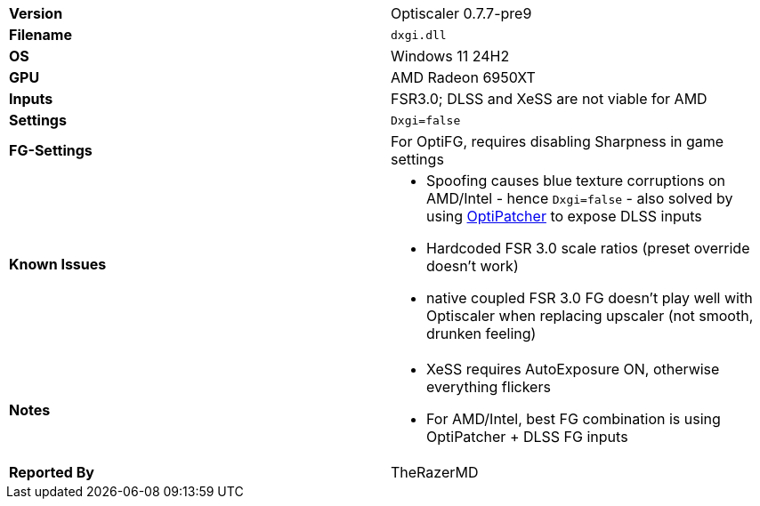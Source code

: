 [cols="1,1"]
|===
|**Version**
|Optiscaler 0.7.7-pre9

|**Filename**
|`dxgi.dll`

|**OS**
|Windows 11 24H2

|**GPU**
|AMD Radeon 6950XT

|**Inputs**
|FSR3.0; DLSS and XeSS are not viable for AMD

|**Settings**
|`Dxgi=false`

|**FG-Settings**
|For OptiFG, requires disabling Sharpness in game settings

|**Known Issues**
a|
* Spoofing causes blue texture corruptions on AMD/Intel - hence `Dxgi=false` - also solved by using https://github.com/optiscaler/OptiPatcher[OptiPatcher] to expose DLSS inputs
* Hardcoded FSR 3.0 scale ratios (preset override doesn't work)
* native coupled FSR 3.0 FG doesn't play well with Optiscaler when replacing upscaler (not smooth, drunken feeling)

|**Notes**
a|
* XeSS requires AutoExposure ON, otherwise everything flickers
* For AMD/Intel, best FG combination is using OptiPatcher + DLSS FG inputs

|**Reported By**
|TheRazerMD
|=== 